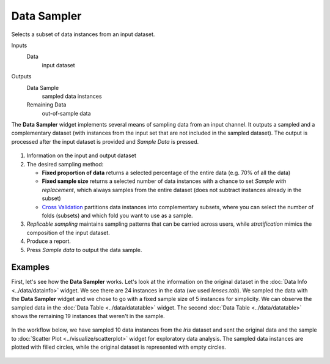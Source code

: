Data Sampler
============

Selects a subset of data instances from an input dataset.

Inputs
    Data
        input dataset

Outputs
    Data Sample
        sampled data instances
    Remaining Data
        out-of-sample data


The **Data Sampler** widget implements several means of sampling data from
an input channel. It outputs a sampled and a complementary
dataset (with instances from the input set that are not included in the
sampled dataset). The output is processed after the input dataset is
provided and *Sample Data* is pressed.

.. figure:: images/DataSampler-stamped.png

1. Information on the input and output dataset
2. The desired sampling method:

   -  **Fixed proportion of data** returns a selected percentage of the
      entire data (e.g. 70% of all the data)
   -  **Fixed sample size** returns a selected number of data instances
      with a chance to set *Sample with replacement*, which always samples
      from the entire dataset (does not subtract instances already in
      the subset)
   -  `Cross Validation <https://en.wikipedia.org/wiki/Cross-validation_(statistics)>`_
      partitions data instances into complementary subsets, where you can
      select the number of folds (subsets) and which fold you want to
      use as a sample. 

3. *Replicable sampling* maintains sampling patterns that can be carried
   across users, while *stratification* mimics the composition of the
   input dataset.
4. Produce a report.
5. Press *Sample data* to output the data sample.
 

Examples
--------

First, let's see how the **Data Sampler** works. Let's look at the
information on the original dataset in the :doc:`Data Info <../data/datainfo>` widget. We see
there are 24 instances in the data (we used *lenses.tab*). We sampled
the data with the **Data Sampler** widget and we chose to go with a fixed
sample size of 5 instances for simplicity. We can observe the sampled
data in the :doc:`Data Table <../data/datatable>` widget. The second :doc:`Data Table <../data/datatable>` shows the
remaining 19 instances that weren't in the sample.

.. figure:: images/DataSampler-Example1.png 

In the workflow below, we have sampled 10 data instances from the *Iris*
dataset and sent the original data and the sample to :doc:`Scatter Plot <../visualize/scatterplot>`
widget for exploratory data analysis. The sampled data instances are plotted
with filled circles, while the original dataset is represented with
empty circles.

.. figure:: images/DataSampler-Example.png
